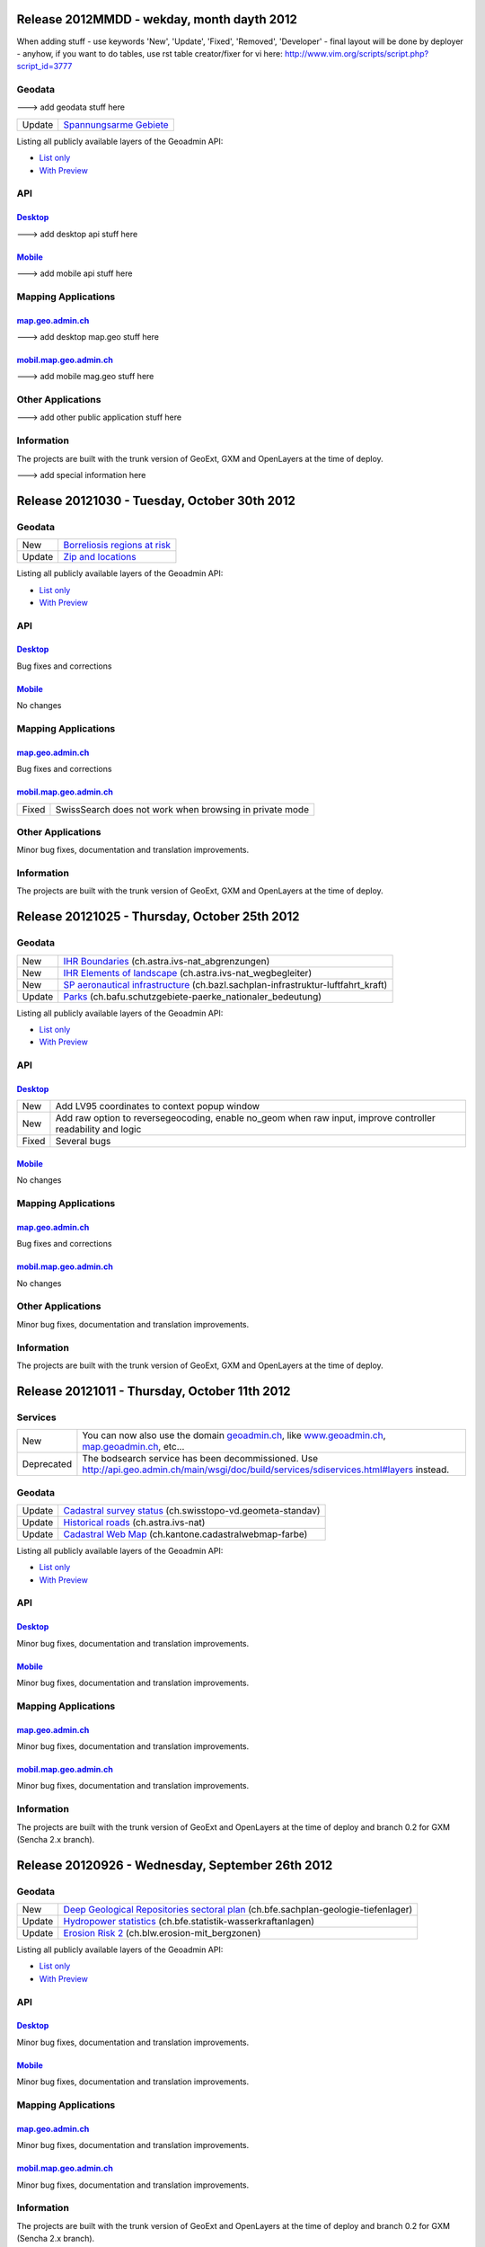 Release 2012MMDD - wekday, month dayth 2012 
=============================================

When adding stuff
- use keywords 'New', 'Update', 'Fixed', 'Removed', 'Developer'
- final layout will be done by deployer
- anyhow, if you want to do tables, use rst table creator/fixer for vi here: http://www.vim.org/scripts/script.php?script_id=3777

Geodata
********

---> add geodata stuff here

+--------+------------------------------------------------------------------+
| Update | `Spannungsarme Gebiete <http://s.geo.admin.ch/6bef8eb0>`__       |
+--------+------------------------------------------------------------------+

Listing all publicly available layers of the Geoadmin API:

- `List only <http://s.geo.admin.ch/5d5d40a>`__

- `With Preview <http://s.geo.admin.ch/ebae1145>`__

API
***

`Desktop <http://api.geo.admin.ch>`__
-------------------------------------

---> add desktop api stuff here

`Mobile <http://mobile.api.geo.admin.ch>`__
-------------------------------------------

---> add mobile api stuff here

Mapping Applications
********************

`map.geo.admin.ch <http://map.geo.admin.ch>`__
--------------------------------------------------

---> add desktop map.geo stuff here

`mobil.map.geo.admin.ch <http://mobile.map.geo.admin.ch>`__
-----------------------------------------------------------

---> add mobile mag.geo stuff here

Other Applications
******************

---> add other public application stuff here


Information
***********
The projects are built with the trunk version of GeoExt, GXM and OpenLayers at the time of deploy.

---> add special information here

Release 20121030 - Tuesday, October 30th 2012 
=============================================

Geodata
********

+--------+------------------------------------------------------------------+
| New    | `Borreliosis regions at risk <http://s.geo.admin.ch/96c55e38>`__ |
+--------+------------------------------------------------------------------+
| Update | `Zip and locations <http://s.geo.admin.ch/d9176c15>`__           |
+--------+------------------------------------------------------------------+

Listing all publicly available layers of the Geoadmin API:

- `List only <http://s.geo.admin.ch/5d5d40a>`__

- `With Preview <http://s.geo.admin.ch/ebae1145>`__

API
***

`Desktop <http://api.geo.admin.ch>`__
-------------------------------------

Bug fixes and corrections

`Mobile <http://mobile.api.geo.admin.ch>`__
-------------------------------------------

No changes

Mapping Applications
********************

`map.geo.admin.ch <http://map.geo.admin.ch>`__
--------------------------------------------------

Bug fixes and corrections

`mobil.map.geo.admin.ch <http://mobile.map.geo.admin.ch>`__
-----------------------------------------------------------

.. raw:: html

   <p>

+-------+---------------------------------------------------------+
| Fixed | SwissSearch does not work when browsing in private mode |
+-------+---------------------------------------------------------+

Other Applications
******************

Minor bug fixes, documentation and translation improvements.

Information
***********
The projects are built with the trunk version of GeoExt, GXM and OpenLayers at the time of deploy.

Release 20121025 - Thursday, October 25th 2012 
==============================================

Geodata
*******

+--------+----------------------------------------------------------------------------------------------------------------------+
| New    | `IHR Boundaries <http://s.geo.admin.ch/1aa46544>`__ (ch.astra.ivs-nat_abgrenzungen)                                  |
+--------+----------------------------------------------------------------------------------------------------------------------+
| New    | `IHR Elements of landscape <http://s.geo.admin.ch/e2f53ea7>`__ (ch.astra.ivs-nat_wegbegleiter)                       |
+--------+----------------------------------------------------------------------------------------------------------------------+
| New    | `SP aeronautical infrastructure <http://s.geo.admin.ch/c5c7c550>`__ (ch.bazl.sachplan-infrastruktur-luftfahrt_kraft) |
+--------+----------------------------------------------------------------------------------------------------------------------+
| Update | `Parks <http://s.geo.admin.ch/492006a2>`__ (ch.bafu.schutzgebiete-paerke_nationaler_bedeutung)                       |
+--------+----------------------------------------------------------------------------------------------------------------------+

Listing all publicly available layers of the Geoadmin API:

- `List only <http://s.geo.admin.ch/5d5d40a>`__

- `With Preview <http://s.geo.admin.ch/ebae1145>`__

API
***

`Desktop <http://api.geo.admin.ch>`__
--------------------------------------

.. raw:: html

   <p>

+-------+-------------------------------------------------------------------------------------------------------------+
| New   | Add LV95 coordinates to context popup window                                                                |
+-------+-------------------------------------------------------------------------------------------------------------+
| New   | Add raw option to reversegeocoding, enable no_geom when raw input, improve controller readability and logic |
+-------+-------------------------------------------------------------------------------------------------------------+
| Fixed | Several bugs                                                                                                |
+-------+-------------------------------------------------------------------------------------------------------------+

`Mobile <http://mobile.api.geo.admin.ch>`__
--------------------------------------------

No changes

Mapping Applications
********************

`map.geo.admin.ch <http://map.geo.admin.ch>`__
--------------------------------------------------

Bug fixes and corrections

`mobil.map.geo.admin.ch <http://mobile.map.geo.admin.ch>`__
------------------------------------------------------------

No changes

Other Applications
******************

Minor bug fixes, documentation and translation improvements.

Information
***********
The projects are built with the trunk version of GeoExt, GXM and OpenLayers at the time of deploy.


Release 20121011 - Thursday, October 11th 2012 
==============================================

Services
********

+------------+-------------------------------------------------------------------------------------------------------------------------------------------------------------------------------+
| New        | You can now also use the domain `geoadmin.ch <http://geoadmin.ch>`__, like `www.geoadmin.ch <http://www.geoadmin.ch>`__, `map.geoadmin.ch <http://map.geoadmin.ch>`__, etc... |
+------------+-------------------------------------------------------------------------------------------------------------------------------------------------------------------------------+
| Deprecated | The bodsearch service has been decommissioned. Use http://api.geo.admin.ch/main/wsgi/doc/build/services/sdiservices.html#layers instead.                                      |
+------------+-------------------------------------------------------------------------------------------------------------------------------------------------------------------------------+

Geodata
*******

+--------+------------------------------------------------------------------------------------------------+
| Update | `Cadastral survey status <http://s.geo.admin.ch/60ec7325>`__ (ch.swisstopo-vd.geometa-standav) |
+--------+------------------------------------------------------------------------------------------------+
| Update | `Historical roads <http://s.geo.admin.ch/26482af1>`__ (ch.astra.ivs-nat)                       |
+--------+------------------------------------------------------------------------------------------------+
| Update | `Cadastral Web Map <http://s.geo.admin.ch/31d5da70>`__ (ch.kantone.cadastralwebmap-farbe)      |
+--------+------------------------------------------------------------------------------------------------+

Listing all publicly available layers of the Geoadmin API:

- `List only <http://s.geo.admin.ch/5d5d40a>`__

- `With Preview <http://s.geo.admin.ch/ebae1145>`__

API
***

`Desktop <http://api.geo.admin.ch>`__
--------------------------------------

Minor bug fixes, documentation and translation improvements.

`Mobile <http://mobile.api.geo.admin.ch>`__
--------------------------------------------

Minor bug fixes, documentation and translation improvements.

Mapping Applications
********************

`map.geo.admin.ch <http://map.geo.admin.ch>`__
--------------------------------------------------

Minor bug fixes, documentation and translation improvements.

`mobil.map.geo.admin.ch <http://mobile.map.geo.admin.ch>`__
------------------------------------------------------------

Minor bug fixes, documentation and translation improvements.

Information
***********
The projects are built with the trunk version of GeoExt and OpenLayers at the time of deploy and branch 0.2 for GXM (Sencha 2.x branch).

Release 20120926 - Wednesday, September 26th 2012 
=================================================

Geodata
*******

+--------+------------------------------------------------------------------------------------------------------------------------+
| New    | `Deep Geological Repositories sectoral plan <http://s.geo.admin.ch/da0a8c82>`__ (ch.bfe.sachplan-geologie-tiefenlager) |
+--------+------------------------------------------------------------------------------------------------------------------------+
| Update | `Hydropower statistics <http://s.geo.admin.ch/5e51a2a>`__ (ch.bfe.statistik-wasserkraftanlagen)                        |
+--------+------------------------------------------------------------------------------------------------------------------------+
| Update | `Erosion Risk 2 <http://s.geo.admin.ch/61a143bc>`__ (ch.blw.erosion-mit_bergzonen)                                     |
+--------+------------------------------------------------------------------------------------------------------------------------+

Listing all publicly available layers of the Geoadmin API:

- `List only <http://s.geo.admin.ch/5d5d40a>`__

- `With Preview <http://s.geo.admin.ch/ebae1145>`__

API
***

`Desktop <http://api.geo.admin.ch>`__
--------------------------------------

Minor bug fixes, documentation and translation improvements.

`Mobile <http://mobile.api.geo.admin.ch>`__
--------------------------------------------

Minor bug fixes, documentation and translation improvements.

Mapping Applications
********************

`map.geo.admin.ch <http://map.geo.admin.ch>`__
--------------------------------------------------

Minor bug fixes, documentation and translation improvements.

`mobil.map.geo.admin.ch <http://mobile.map.geo.admin.ch>`__
------------------------------------------------------------

Minor bug fixes, documentation and translation improvements.

Information
***********
The projects are built with the trunk version of GeoExt and OpenLayers at the time of deploy and branch 0.2 for GXM (Sencha 2.x branch).

Release 20120912 - Wednesday, September 12th 2012 
===================================================

Geodata
*******

+--------+------------------------------------------------------------------------------------------------------------+
| New    | `VHF coverage area <http://s.geo.admin.ch/18d9b9a>`__ (ch.bakom.versorgungsgebiet-ukw)                     |
+--------+------------------------------------------------------------------------------------------------------------+
| New    | `TV coverage area <http://s.geo.admin.ch/c7b59ce>`__ (ch.bakom.versorgungsgebiet-tv)                       |
+--------+------------------------------------------------------------------------------------------------------------+
| New    | `Radio and TV emitters <http://s.geo.admin.ch/1e40514>`__ (ch.bakom.radio-fernsehsender)                   |
+--------+------------------------------------------------------------------------------------------------------------+
| New    | `GSM antenna positions <http://s.geo.admin.ch/c569d2e>`__ (ch.bakom.mobil-antennenstandorte-gsm)           |
+--------+------------------------------------------------------------------------------------------------------------+
| New    | `UMTS antenna positions <http://s.geo.admin.ch/d58cf6d>`__ (ch.bakom.mobil-antennenstandorte-umts)         |
+--------+------------------------------------------------------------------------------------------------------------+
| New    | `Reserved zones: Airports <http://s.geo.admin.ch/83414eb>`__ (ch.bazl.projektierungszonen-flughafenanlage) |
+--------+------------------------------------------------------------------------------------------------------------+
| New    | `GeoMeta communes <http://s.geo.admin.ch/c58da56>`__ (ch.swisstopo-vd.geometa-gemeinde)                    |
+--------+------------------------------------------------------------------------------------------------------------+
| New    | `Register <http://s.geo.admin.ch/1c274df>`__ (ch.swisstopo-vd.geometa-grundbuch)                           |
+--------+------------------------------------------------------------------------------------------------------------+
| New    | `Land Surveyor <http://s.geo.admin.ch/52e3a37>`__ (ch.swisstopo-vd.geometa-nfgeom)                         |
+--------+------------------------------------------------------------------------------------------------------------+
| New    | `Cadastral survey status <http://s.geo.admin.ch/d968f9e>`__ (ch.swisstopo-vd.geometa-standav)              |
+--------+------------------------------------------------------------------------------------------------------------+
| Update | `Cadastral Web Map <http://s.geo.admin.ch/74d27b4>`__ (ch.kantone.cadastralwebmap-farbe)                   |
+--------+------------------------------------------------------------------------------------------------------------+
| Update | `Works in progress <http://s.geo.admin.ch/283edca>`__ (ch.swisstopo-vd.geometa-los)                        |
+--------+------------------------------------------------------------------------------------------------------------+
| Update | `Hydropower statistics <http://s.geo.admin.ch/cc4378c>`__ (ch.bfe.statistik_wasserkraftanlagen)            |
+--------+------------------------------------------------------------------------------------------------------------+

Listing all publicly available layers of the Geoadmin API:

- `List only <http://s.geo.admin.ch/5d5d40a>`__

- `With Preview <http://s.geo.admin.ch/ebae1145>`__

API
***

`Desktop <http://api.geo.admin.ch>`__
--------------------------------------

.. raw:: html

   <p>

+--------+----------------------------------------------------------------------------------------------------+
| New    | Permalink panel: possibility to shorten an URL with http://s.geo.admin.ch service                  |
+--------+----------------------------------------------------------------------------------------------------+
| Update | Performance optimization of WMS services                                                           |
+--------+----------------------------------------------------------------------------------------------------+
| New    | bfsnr can be used in order to search within the geocoding service (http://s.geo.admin.ch/af5c5c3 ) |
+--------+----------------------------------------------------------------------------------------------------+

`Mobile <http://mobile.api.geo.admin.ch>`__
--------------------------------------------

.. raw:: html

   <p>

+--------+------------------------------------------------------------------------------------------------------------------------------------------------------------------------------------------+
| Update | The mobile API has been migrated to the latest version of the base libaries (GXM branch 0.2, based on Sencha Touch 2.0). Performance and stability have been improved. Feedback welcome! |
+--------+------------------------------------------------------------------------------------------------------------------------------------------------------------------------------------------+
| Update | Documentation at http://s.geo.admin.ch/eb7345d                                                                                                                                           |
+--------+------------------------------------------------------------------------------------------------------------------------------------------------------------------------------------------+

Mapping Applications
********************

`map.geo.admin.ch <http://map.geo.admin.ch>`__
--------------------------------------------------

.. raw:: html

   <p>

+--------+------------------------------------------------------------------------------+
| New    | Permalink: possibility to shorten an URL with https://s.geo.admin.ch service |
+--------+------------------------------------------------------------------------------+
| Update | Feature is highlighted when searched with the search combo                   |
+--------+------------------------------------------------------------------------------+

`mobil.map.geo.admin.ch <http://mobile.map.geo.admin.ch>`__
------------------------------------------------------------

.. raw:: html

   <p>

+--------+-------------------------------------------------------------------------------------------------------------------------------------------------------------------------------------------+
| Update | Mobile Geoadmin has been migrated to the latest version of the base libaries (GXM branch 0.2, based on Sencha Touch 2.0). Performance and stability have been improved. Feedback welcome! |
+--------+-------------------------------------------------------------------------------------------------------------------------------------------------------------------------------------------+

Other applications
******************

And in all projects, minor bug fixes, documentation and translation improvements.

Information
***********
The projects are built with the trunk version of GeoExt and OpenLayers at the time of deploy, and branch 0.2 for GXM (Sencha 2.x branch). We are quite proud to have significantly contributed to the evolution of the OpenSource library GXM https://github.com/geoext/GXM

Release 20120828 - Wednesday, August 28th 2012 
=================================================

Geodata
*******

+--------+----------------------------------------------------------------------------------------------------------+
| Update | `Color Map <http://s.geo.admin.ch/9760998>`__ (ch.swisstopo.pixelkarte-farbe)                            |
+--------+----------------------------------------------------------------------------------------------------------+
| Update | `Grey Map <http://s.geo.admin.ch/929a8e1>`__ (ch.swisstopo.pixelkarte-grau)                              |
+--------+----------------------------------------------------------------------------------------------------------+
| Update | `National Map 1:25'000 <http://s.geo.admin.ch/d7a1128>`__ (ch.swisstopo.pixelkarte-farbe-pk25.noscale)   |
+--------+----------------------------------------------------------------------------------------------------------+
| Update | `National Map 1:50'000 <http://s.geo.admin.ch/4b667cb>`__ (ch.swisstopo.pixelkarte-farbe-pk50.noscale)   |
+--------+----------------------------------------------------------------------------------------------------------+
| Update | `National Map 1:100'000 <http://s.geo.admin.ch/610dd76>`__ (ch.swisstopo.pixelkarte-farbe-pk100.noscale) |
+--------+----------------------------------------------------------------------------------------------------------+
| Update | `Inventory historical routes national <http://s.geo.admin.ch/3344dc9>`__ (ch.astra.ivs-nat)              |
+--------+----------------------------------------------------------------------------------------------------------+
| Update | `IHR National & Regional <http://s.geo.admin.ch/84d12e5>`__ (ch.astra.ivs-reg_loc)                       |
+--------+----------------------------------------------------------------------------------------------------------+
| Update | `Ramsar <http://s.geo.admin.ch/ae2e798>`__ (ch.bafu.schutzgebiete-ramsar)                                |
+--------+----------------------------------------------------------------------------------------------------------+

Listing all publicly available layers of the Geoadmin API:

- `List only <http://s.geo.admin.ch/5d5d40a>`__

- `With Preview <http://s.geo.admin.ch/ebae1145>`__

API
***

`Desktop <http://api.geo.admin.ch>`__
--------------------------------------

.. raw:: html

   <p>

+-------+------------------------------------------------------+
| New   | URL shortener service: http://s.geo.admin.ch/78ea417 |
+-------+------------------------------------------------------+
| Fixed | Several Bugs                                         |
+-------+------------------------------------------------------+

`Mobile <http://mobile.api.geo.admin.ch>`__
--------------------------------------------

Nothing: we develop the next generation ;-)

Mapping Applications
********************

`map.geo.admin.ch <http://map.geo.admin.ch>`__
--------------------------------------------------

.. raw:: html

   <p>

+-------+-----------------------------------------------------------------------------------------------------------------------------------------------+
| New   | Possibility to load KML stored on your computer (all browsers supported except IE since the FileAPI standard is not supported by IE).         |
+-------+-----------------------------------------------------------------------------------------------------------------------------------------------+
| New   | Possibility to display coordinates in coordinate system WGS84 and CH1903                                                                      |
+-------+-----------------------------------------------------------------------------------------------------------------------------------------------+
| New   | Possibility to search features within the layer "Protection of cultural property inventory" http://s.geo.admin.ch/9c6ae24                     |
+-------+-----------------------------------------------------------------------------------------------------------------------------------------------+
| New   | Possibility to generate a QRCode from the permalink panel. Practical if you want to transfer what you see on the screen to you smartphone ;-) |
+-------+-----------------------------------------------------------------------------------------------------------------------------------------------+
| Fixed | Several Bugs                                                                                                                                  |
+-------+-----------------------------------------------------------------------------------------------------------------------------------------------+

`mobil.map.geo.admin.ch <http://mobile.map.geo.admin.ch>`__
------------------------------------------------------------

Nothing: we develop the next generation ;-)

Other applications
******************

And in all projects, minor bug fixes, documentation and translation improvements.

Information
***********
The projects are build with the trunk version of GeoExt and OpenLayers at the time of deploy, and branch 0.1 for GXM (Sencha 1.1 branch).

Release 20120816 - Thursday, August 16th 2012 
=============================================

Preview
*******

You are welcome to provide feedback/ideas about the layout preview of the future version of `map.geo.admin.ch <http://map.geo.admin.ch/>`__. Link to the preview: http://api.geo.admin.ch/demo/re3.html

Geodata
*******

+--------+--------------------------------------------------------------------------------+
| Update | `Cadastral Web Map <http://goo.gl/wQ2cc>`__ (ch.kantone.cadastralwebmap-farbe) |
+--------+--------------------------------------------------------------------------------+
| Update | `Swissimage <http://goo.gl/nykmj>`__ (ch.swisstopo.swissimage)                 |
+--------+--------------------------------------------------------------------------------+

Listing all publicly available layers of the Geoadmin API:

- `List only <http://s.geo.admin.ch/5d5d40a>`__

- `With Preview <http://s.geo.admin.ch/ebae1145>`__

API
***

`Desktop <http://api.geo.admin.ch>`__
--------------------------------------

Bugfixing

`Mobile <http://mobile.api.geo.admin.ch>`__
--------------------------------------------

.. raw:: html

   <p>

+-------+----------------------------+
| Fixed | Avoid tile blinking effect |
+-------+----------------------------+

Also, we develop the next generation ;-)

Mapping Applications
********************

`map.geo.admin.ch <http://map.geo.admin.ch>`__
--------------------------------------------------

Bugfixing

`mobil.map.geo.admin.ch <http://mobile.map.geo.admin.ch>`__
------------------------------------------------------------

.. raw:: html

   <p>

+-------+----------------------------+
| Fixed | Avoid tile blinking effect |
+-------+----------------------------+

Also, we develop the next generation ;-)

Other applications
******************

And in all projects, minor bug fixes, documentation and translation improvements.

Information
***********
The projects are build with the trunk version of GeoExt and OpenLayers at the time of deploy, and branch 0.1 for GXM (Sencha 1.1 branch).

Release 20120802 - Thursday, August 2nd 2012 
=============================================

Preview
*******

You are welcome to provide feedback/ideas about the layout preview of the future version of `map.geo.admin.ch <http://map.geo.admin.ch/>`__. Link to the preview: http://api.geo.admin.ch/demo/re3.html

Geodata
*******

+--------+-----------------------------------------------------------------------------------------------------+
| Update | `Inclination (Geophysic) <http://goo.gl/QQVEj>`__ (ch.swisstopo.geologie-gephysik-inklination)      |
+--------+-----------------------------------------------------------------------------------------------------+
| Update | `Federal inventory ISOS <http://goo.gl/phQqQ>`__ (ch.bak.bundesinventar-schuetzenswerte-ortsbilder) |
+--------+-----------------------------------------------------------------------------------------------------+

Listing all publicly available layers of the Geoadmin API:

- `List only <http://s.geo.admin.ch/5d5d40a>`__

- `With Preview <http://s.geo.admin.ch/ebae1145>`__

API
***

`Desktop <http://api.geo.admin.ch>`__
--------------------------------------

.. raw:: html

   <p>

+-----+---------------------------+
| New | Mockup to discuss the RE3 |
+-----+---------------------------+

Bugfixing

`Mobile <http://mobile.api.geo.admin.ch>`__
--------------------------------------------

Nothing, we develop the next generation ;-)

Mapping Applications
********************

`map.geo.admin.ch <http://map.geo.admin.ch>`__
--------------------------------------------------

Bugfixing

`mobil.map.geo.admin.ch <http://mobile.map.geo.admin.ch>`__
------------------------------------------------------------

Nothing, we develop the next generation ;-)

Other applications
******************

And in all projects, minor bug fixes, documentation and translation improvements.

Information
***********
The projects are build with the trunk version of GeoExt and OpenLayers at the time of deploy, and branch 0.1 for GXM (Sencha 1.1 branch).

Release 20120718 - Wednesday, July 18th 2012 
=============================================

Geodata
*******

+--------+-----------------------------------------------------------------------------------------------------+
| Update | `Federal inventory ISOS <http://goo.gl/QkVYK>`__ (ch.bak.bundesinventar-schuetzenswerte-ortsbilder) |
+--------+-----------------------------------------------------------------------------------------------------+

Listing all publicly available layers of the Geoadmin API:

- `List only <http://s.geo.admin.ch/5d5d40a>`__

- `With Preview <http://s.geo.admin.ch/ebae1145>`__

API
***

`Desktop <http://api.geo.admin.ch>`__
--------------------------------------

.. raw:: html

   <p>

+-----+----------------------------------------------------------------------------------------+
| New | Added WMS of Zürich City to GeoAdmin.WmsBrowser                                        |
+-----+----------------------------------------------------------------------------------------+
| New | Open tooltip on link to object when combined with GeoAdmin.ExtendedTooltip             |
+-----+----------------------------------------------------------------------------------------+
| New | Add panoramio example (http://api.geo.admin.ch/main/wsgi/doc/build/api/panoramio.html) |
+-----+----------------------------------------------------------------------------------------+

Bugfixing

`Mobile <http://mobile.api.geo.admin.ch>`__
--------------------------------------------

Nothing, we develop the next generation ;-)

Mapping Applications
********************

`map.geo.admin.ch <http://map.geo.admin.ch>`__
--------------------------------------------------

Bugfixing

`mobil.map.geo.admin.ch <http://mobile.map.geo.admin.ch>`__
------------------------------------------------------------

Nothing, we develop the next generation ;-)

Other applications
******************

And in all projects, minor bug fixes, documentation and translation improvements.

Information
***********
The projects are build with the trunk version of GeoExt and OpenLayers at the time of deploy, and branch 0.1 for GXM (Sencha 1.1 branch).

Release 20120705 - Wednesday, July 5th 2012 
=============================================

Geodata
*******

+--------+-----------------------------------------------------------------------------------------------------+
| New    | `New background layer: SwissTLM-Map <http://goo.gl/KCSsE>`__ (ch.swisstopo.tml3d-hintergrund-karte) |
+--------+-----------------------------------------------------------------------------------------------------+
| New    | `Climate overview <http://goo.gl/NV8RF>`__ (ch.blw.klimaeignung-typ)                                |
+--------+-----------------------------------------------------------------------------------------------------+
| New    | `Climate - special crop <http://goo.gl/wghWj>`__ (ch.blw.klimaeignung-spezialkulturen)              |
+--------+-----------------------------------------------------------------------------------------------------+
| New    | `Climate - crop stolen <http://goo.gl/ealwS>`__ (ch.blw.klimaeignung-zwischenfruchtbau)             |
+--------+-----------------------------------------------------------------------------------------------------+
| New    | `Climate - corn grain <http://goo.gl/Mv0zZ>`__ (ch.blw.klimaeignung-koernermais)                    |
+--------+-----------------------------------------------------------------------------------------------------+
| New    | `Climate - potateos <http://goo.gl/csnLH>`__ (ch.blw.klimaeignung-kartoffeln)                       |
+--------+-----------------------------------------------------------------------------------------------------+
| New    | `Climate - cereal crop <http://goo.gl/txEkj>`__ (ch.blw.klimaeignung-getreidebau)                   |
+--------+-----------------------------------------------------------------------------------------------------+
| New    | `Rainfall <http://goo.gl/k3IWr>`__ (ch.blw.niederschlagshaushalt)                                   |
+--------+-----------------------------------------------------------------------------------------------------+
| New    | `Climate - forage crop <http://goo.gl/r5Jk3>`__ (ch.blw.klimaeignung-futterbau)                     |
+--------+-----------------------------------------------------------------------------------------------------+
| New    | `Aptitude: crop types <http://goo.gl/Fo1WA>`__ (ch.blw.bodeneignung-kulturtyp)                      |
+--------+-----------------------------------------------------------------------------------------------------+
| New    | `Aptitude: cropland <http://goo.gl/PBqok>`__ (ch.blw.bodeneignung-kulturland)                       |
+--------+-----------------------------------------------------------------------------------------------------+
| New    | `Mountain product <http://goo.gl/2wngg>`__ (ch.blw.bergprodukte)                                    |
+--------+-----------------------------------------------------------------------------------------------------+
| New    | `Alp products <http://goo.gl/1GtVC>`__ (ch.blw.alpprodukte)                                         |
+--------+-----------------------------------------------------------------------------------------------------+
| New    | `Demand for irrigation <http://goo.gl/WZcmm>`__ (ch.blw.bewaesserungsbeduerftigkeit)                |
+--------+-----------------------------------------------------------------------------------------------------+
| New    | `Radio and TV emitters <http://goo.gl/UDAVv>`__ (ch.bakom.radio-fernsehsender)                      |
+--------+-----------------------------------------------------------------------------------------------------+
| New    | `GSM antenna positions <http://goo.gl/EORrR>`__ (ch.bakom.mobil-antennenstandorte-gsm)              |
+--------+-----------------------------------------------------------------------------------------------------+
| New    | `UMTS antennna positions <http://goo.gl/1KVaq>`__ (ch.bakom.mobil-antennenstandorte-umts)           |
+--------+-----------------------------------------------------------------------------------------------------+
| New    | `TV coverage area <http://goo.gl/1KVaq>`__ (ch.bakom.versorgungsgebiet-tv)                          |
+--------+-----------------------------------------------------------------------------------------------------+
| New    | `VHF coverage area <http://goo.gl/dPHq2>`__ (ch.bakom.versorgungsgebiet-ukw)                        |
+--------+-----------------------------------------------------------------------------------------------------+
| Update | `PDO meat products <http://goo.gl/lUvLI>`__ (ch.blw.ursprungsbezeichnungen-fleisch)                 |
+--------+-----------------------------------------------------------------------------------------------------+
| Update | `CadastralWebMap <http://goo.gl/NJ1Z1>`__ (ch.kantone.hintergrund-farbe)                            |
+--------+-----------------------------------------------------------------------------------------------------+
| Update | `AGNES station <http://goo.gl/R4D3b>`__ (ch.swisstopo.fixpunkte-agnes)                              |
+--------+-----------------------------------------------------------------------------------------------------+
| Update | `Emisions Plan 2015 <http://goo.gl/bL7FC>`__ (ch.bav.laerm-emissionplan_eisenbahn_2015)             |
+--------+-----------------------------------------------------------------------------------------------------+

Listing all publicly available layers of the Geoadmin API:

- `List only <http://s.geo.admin.ch/5d5d40a>`__

- `With Preview <http://s.geo.admin.ch/ebae1145>`__

API
***

`Desktop <http://api.geo.admin.ch>`__
--------------------------------------

.. raw:: html

   <p>

+--------+-----------------------------------------------------------------------------+
| Update | Use custom QRcode service using a shortener in order to make smaller QRcode |
+--------+-----------------------------------------------------------------------------+
| New    | New baselayer SwissTLM-Map (see above)                                      |
+--------+-----------------------------------------------------------------------------+

`Mobile <http://mobile.api.geo.admin.ch>`__
--------------------------------------------

.. raw:: html

   <p>

+-----+----------------------------------------+
| New | New baselayer SwissTLM-Map (see above) |
+-----+----------------------------------------+

Mapping Applications
********************

`map.geo.admin.ch <http://map.geo.admin.ch>`__
--------------------------------------------------

.. raw:: html

   <p>

+--------+---------------------------------+
| Update | Enhanced QR-Code (i.e. smaller) |
+--------+---------------------------------+

`mobil.map.geo.admin.ch <http://mobile.map.geo.admin.ch>`__
------------------------------------------------------------

Nothing new, but all nice features are still there ;-)

Other applications
******************

And in all projects, minor bug fixes, documentation and translation improvements.

Information
***********
The projects are build with the trunk version of GeoExt and OpenLayers at the time of deploy, and branch 0.1 for GXM (Sencha 1.1 branch).

Release 20120620 - Wednesday, June 20th 2012 
=============================================

Geodata
*******

+--------+------------------------------------------------------------------------------------------------+
| New    | `Small hydroelectric potential <http://goo.gl/R2dqr>`__ (ch.bfe.kleinwasserkraftpotentiale)    |
+--------+------------------------------------------------------------------------------------------------+
| Update | `Geological Atlas 1:25'000 <http://goo.gl/EkPSt>`__ (ch.swisstopo.geologie-geologischer_atlas) |
+--------+------------------------------------------------------------------------------------------------+

Listing all publicly available layers of the Geoadmin API:

- `List only <http://s.geo.admin.ch/5d5d40a>`__

- `With Preview <http://s.geo.admin.ch/ebae1145>`__

API
***

`Desktop <http://api.geo.admin.ch>`__
--------------------------------------

.. raw:: html

    <p>

+--------+---------------------------------------------------------------------------------------+
| New    | OL popup in the Light API                                                             |
+--------+---------------------------------------------------------------------------------------+
| New    | Support mobile parameter with permalink                                               |
+--------+---------------------------------------------------------------------------------------+
| New    | Add crossdomain.xml (for Flash and Flex) http://api.geo.admin.ch/crossdomain.xml      |
+--------+---------------------------------------------------------------------------------------+
| New    | Add QRCode in the Context popup                                                       |
+--------+---------------------------------------------------------------------------------------+
| New    | Add QRCode support in print                                                           |
+--------+---------------------------------------------------------------------------------------+
| Update | Extended tooltips. Tooltips has now three modes: preview, summary and extended infos. |
+--------+---------------------------------------------------------------------------------------+

`Mobile <http://mobile.api.geo.admin.ch>`__
--------------------------------------------

Nothing new, but all nice features are still there ;-)

Mapping Applications
********************

`map.geo.admin.ch <http://map.geo.admin.ch>`__
--------------------------------------------------

.. raw:: html

    <p>

+--------+--------------------------------------------------------------------------------------------------------------------+
| New    | Print has a QRCode: the generated PDF has the permalink printed has a QRCode. Scan it and send it to your browser. |
+--------+--------------------------------------------------------------------------------------------------------------------+
| Update | Some layers have extended informations provided ("extended tooltips")                                              |
+--------+--------------------------------------------------------------------------------------------------------------------+

`mobil.map.geo.admin.ch <http://mobile.map.geo.admin.ch>`__
------------------------------------------------------------

.. raw:: html

    <p>

+-------+---------------------------------------------------------+
| Fixed | Small bug when redirecting from the desktop application |
+-------+---------------------------------------------------------+

Other applications
******************

And in all projects, minor bug fixes, documentation and translation improvements.

Information
***********
The projects are build with the trunk version of GeoExt and OpenLayers at the time of deploy, and branch 0.1 for GXM (Sencha 1.1 branch).

Release 20120614 - Wednesday, June 14th 2012 
=============================================

Geodata
*******

No changes.

Listing all publicly available layers of the Geoadmin API:

- `List only <http://s.geo.admin.ch/5d5d40a>`__

- `With Preview <http://s.geo.admin.ch/ebae1145>`__

API
***

`Desktop <http://api.geo.admin.ch>`__
--------------------------------------

.. raw:: html

   <p>

+--------+-----------------------------------------------------------------------------------------------------------------------------------------------------------------------------------------------------------------------------------------------------------------------------------------------------------------------------------------------------------------------------------------------------------------------------------------------------------------------------------------------------------------------------------------------------------------------------------------------------------------------------------------------------------------------------------------------------------------------------------------------------------------------------------------------+
| New    | Possibility to make a full text search within feature attributes. Currently available for layers `ch.astra.ivs-nat <http://map.geo.admin.ch/?layers=ch.astra.ivs-nat>`__ , `ch.astra.ivs-reg_loc <http://map.geo.admin.ch/?layers=ch.astra.ivs-reg_loc>`__ , `ch.astra.strassenverkehrszaehlung_messstellen-regional_lokal <http://map.geo.admin.ch/?layers=ch.astra.strassenverkehrszaehlung_messstellen-regional_lokal>`__ , `ch.astra.strassenverkehrszaehlung_messstellen-uebergeordnet <http://map.geo.admin.ch/?layers=ch.astra.strassenverkehrszaehlung_messstellen-uebergeordnet>`__ , `ch.swisstopo.fixpunkte-hoehe <http://map.geo.admin.ch/?layers=ch.swisstopo.fixpunkte-hoehe>`__, `ch.swisstopo.fixpunkte-lage <http://map.geo.admin.ch/?layers=ch.swisstopo.fixpunkte-lage>`__ |
+--------+-----------------------------------------------------------------------------------------------------------------------------------------------------------------------------------------------------------------------------------------------------------------------------------------------------------------------------------------------------------------------------------------------------------------------------------------------------------------------------------------------------------------------------------------------------------------------------------------------------------------------------------------------------------------------------------------------------------------------------------------------------------------------------------------------+
| Update | SwissSearch Widget has been extended in order to support the attribute search                                                                                                                                                                                                                                                                                                                                                                                                                                                                                                                                                                                                                                                                                                                 |
+--------+-----------------------------------------------------------------------------------------------------------------------------------------------------------------------------------------------------------------------------------------------------------------------------------------------------------------------------------------------------------------------------------------------------------------------------------------------------------------------------------------------------------------------------------------------------------------------------------------------------------------------------------------------------------------------------------------------------------------------------------------------------------------------------------------------+
| New    | Extended Tooltip widget: allows the feature selection by rectangle and delivers information about the features. The currrent tooltip as usual is still working. `Example <http://api.geo.admin.ch/main/wsgi/doc/build/widgets/sdiwidgetsexamples2.html#extendedtooltip-with-box-selection>`__.                                                                                                                                                                                                                                                                                                                                                                                                                                                                                                |
+--------+-----------------------------------------------------------------------------------------------------------------------------------------------------------------------------------------------------------------------------------------------------------------------------------------------------------------------------------------------------------------------------------------------------------------------------------------------------------------------------------------------------------------------------------------------------------------------------------------------------------------------------------------------------------------------------------------------------------------------------------------------------------------------------------------------+
| New    | Light API contains OpenLayers Popup                                                                                                                                                                                                                                                                                                                                                                                                                                                                                                                                                                                                                                                                                                                                                           |
+--------+-----------------------------------------------------------------------------------------------------------------------------------------------------------------------------------------------------------------------------------------------------------------------------------------------------------------------------------------------------------------------------------------------------------------------------------------------------------------------------------------------------------------------------------------------------------------------------------------------------------------------------------------------------------------------------------------------------------------------------------------------------------------------------------------------+

`Mobile <http://mobile.api.geo.admin.ch>`__
--------------------------------------------

Nothing new, but all nice features are still there ;-)

Mapping Applications
********************

`map.geo.admin.ch <http://map.geo.admin.ch>`__
--------------------------------------------------

.. raw:: html

   <p>

+--------+--------------------------------------------------------------------------------------------------------------------------------------------------+
| Update | Extended Tooltip and attribute search are available                                                                                              |
+--------+--------------------------------------------------------------------------------------------------------------------------------------------------+
| New    | Survey is referenced. Please, help us to improve: http://tinyurl.com/umfrage-geoadminch (DE) or http://tinyurl.com/questionnaire-geoadminch (FR) |
+--------+--------------------------------------------------------------------------------------------------------------------------------------------------+

`mobil.map.geo.admin.ch <http://mobile.map.geo.admin.ch>`__
------------------------------------------------------------

Nothing new, but all nice features are still there ;-)

Other applications
******************

And in all projects, minor bug fixes, documentation and translation improvements.

Information
***********
The projects are build with the trunk version of GeoExt and OpenLayers at the time of deploy, and branch 0.1 for GXM (Sencha 1.1 branch).

Release 20120605 - Tuesday, June 5th 2012 
=============================================

Geodata
*******

+--------+------------------------------------------------------------------------------------------------------+
| Update | Layer CadastralWebMap (ch.kantone.cadastralwebmap-farbe) N.B. This layer will be updated every month |
+--------+------------------------------------------------------------------------------------------------------+

Listing all publicly available layers of the Geoadmin API:

- `List only <http://s.geo.admin.ch/5d5d40a>`__

- `With Preview <http://s.geo.admin.ch/ebae1145>`__

Information
***********

No functional changes in the applications

Release 20120522 - Tuesday, May 22nd 2012 
=============================================

Geodata
*******

+---------+------------------------------------------------------------------------------------------------------------------------------------------------------------------------------------------------------------------------+
| New     | `Topographical landscape model <http://goo.gl/pnoQq>`__ (ch.swisstopo.swisstlm3d-karte)                                                                                                                                |
+---------+------------------------------------------------------------------------------------------------------------------------------------------------------------------------------------------------------------------------+
| New     | `Geotope of national importance <http://goo.gl/RBjEX>`__ (http://goo.gl/RBjEX)                                                                                                                                         |
+---------+------------------------------------------------------------------------------------------------------------------------------------------------------------------------------------------------------------------------+
| Update  | swissALTI3d Hillshade (ch.swisstopo.swissalti3d-reliefschattierung)                                                                                                                                                    |
+---------+------------------------------------------------------------------------------------------------------------------------------------------------------------------------------------------------------------------------+
| Removed | The layer 'ch.swisstopo.vec25-wander' is replaced through 'ch.swisstopo.swisstlm3d-wanderwege' in the API. The tiles won't be deleted, but you have to add it manually to API, but do this only if you really need it. |
+---------+------------------------------------------------------------------------------------------------------------------------------------------------------------------------------------------------------------------------+

Listing all publicly available layers of the Geoadmin API:

- `List only <http://s.geo.admin.ch/5d5d40a>`__

- `With Preview <http://s.geo.admin.ch/ebae1145>`__

API
***

`Desktop <http://api.geo.admin.ch>`__
--------------------------------------

.. raw:: html

   <p>

+-----------+-----------------------------------------------------------------------------------------------------------------------------------------------------------------------------------------+
| New       | Begin redesign the service: add a new service 'layers' (see doc http://api.geo.admin.ch/main/wsgi/doc/build/services/sdiservices.html#layers), to replace later the 'bodsearch' service |
+-----------+-----------------------------------------------------------------------------------------------------------------------------------------------------------------------------------------+
| Developer | KML add method refactoring                                                                                                                                                              |
+-----------+-----------------------------------------------------------------------------------------------------------------------------------------------------------------------------------------+

`Mobile <http://mobile.api.geo.admin.ch>`__
--------------------------------------------

No changes

Mapping Applications
********************

`map.geo.admin.ch <http://map.geo.admin.ch>`__
--------------------------------------------------

.. raw:: html

    <p>

+-----+---------------------+
| New | Select by rectangle |
+-----+---------------------+

`mobil.map.geo.admin.ch <http://mobile.map.geo.admin.ch>`__
------------------------------------------------------------

.. raw:: html

    <p>

+--------+------------------------------------------------------------------+
| Update | Improve the magic rewrite between desktop and mobile application |
+--------+------------------------------------------------------------------+

Other applications
******************

And in all projects, minor bug fixes, documentation and translation improvements.

Information
***********
The projects are build with the trunk version of GeoExt and OpenLayers at the time of deploy, and branch 0.1 for GXM (Sencha 1.1 branch).


